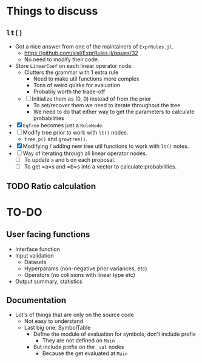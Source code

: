 * Things to discuss
** =lt()=
- Got a nice answer from one of the maintainers of =ExprRules.jl=.
  - https://github.com/sisl/ExprRules.jl/issues/32
  - No need to modify their code.
- Store =LinearCoef= on each linear operator node.
  - Clutters the grammar with 1 extra rule
    - Need to make util functions more complex
    - Tons of weird quirks for evaluation
    - Probably worth the trade-off
  - [ ] Initialize them as (0, 0) instead of from the prior
    - To set/recover them we need to iterate throughout the tree
    - We need to do that either way to get the parameters to calculate probabilities
- [X] =EqTree= becomes just a =RuleNode=.
- [ ] Modify tree prior to work with =lt()= nodes.
  - =tree_p()= and =growtree()=.
- [X] Modifying / adding new tree util functions to work with =lt()= notes.
- [ ] Way of iterating through all linear operator nodes.
  - [ ] To update =a= and =b= on each proposal.
  - [ ] To get =a=s and =b=s into a vector to calculate probabilities.
** TODO Ratio calculation
* TO-DO
** User facing functions
- Interface function
- Input validation
  - Datasets
  - Hyperparams (non-negative prior variances, etc)
  - Operators (no collisions with linear type etc)
- Output summary, statistics
** Documentation
- Lot's of things that are only on the source code
  - Not easy to understand
  - Last big one: SymbolTable
    - Define the module of evaluation for symbols, don't include prefix
      - They are not defined on =Main=
    - But include prefix on the =_val= nodes
      - Because the get evaluated at =Main=
